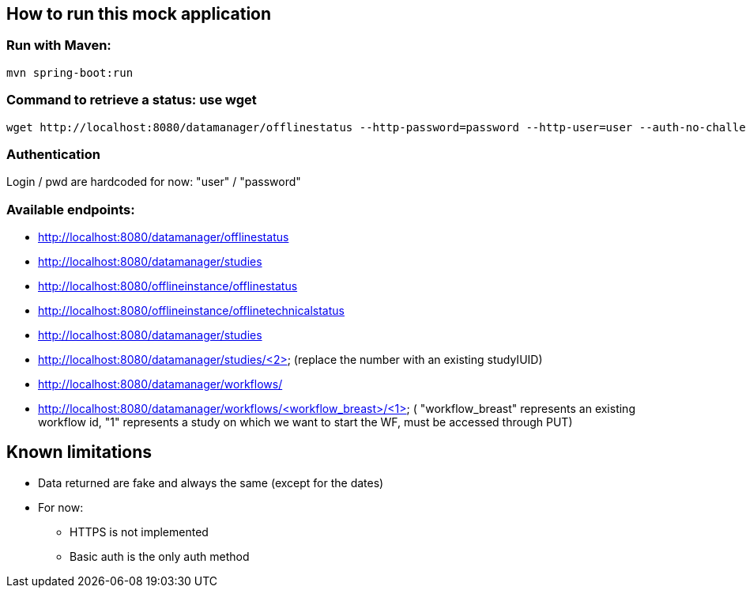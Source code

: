 
== How to run this mock application

=== Run with Maven:

 mvn spring-boot:run

=== Command to retrieve a status: use wget

 wget http://localhost:8080/datamanager/offlinestatus --http-password=password --http-user=user --auth-no-challenge

=== Authentication

Login / pwd are hardcoded for now: "user" / "password"

=== Available endpoints:

* http://localhost:8080/datamanager/offlinestatus
 
* http://localhost:8080/datamanager/studies

* http://localhost:8080/offlineinstance/offlinestatus
 
* http://localhost:8080/offlineinstance/offlinetechnicalstatus
 
* http://localhost:8080/datamanager/studies

* http://localhost:8080/datamanager/studies/<2> (replace the number with an existing studyIUID)
 
* http://localhost:8080/datamanager/workflows/
 
* http://localhost:8080/datamanager/workflows/<workflow_breast>/<1> ( "workflow_breast" represents an existing workflow id,
"1" represents a study on which we want to start the WF, must be accessed through PUT)
 
== Known limitations

* Data returned are fake and always the same (except for the dates)
* For now:
** HTTPS is not implemented
** Basic auth is the only auth method